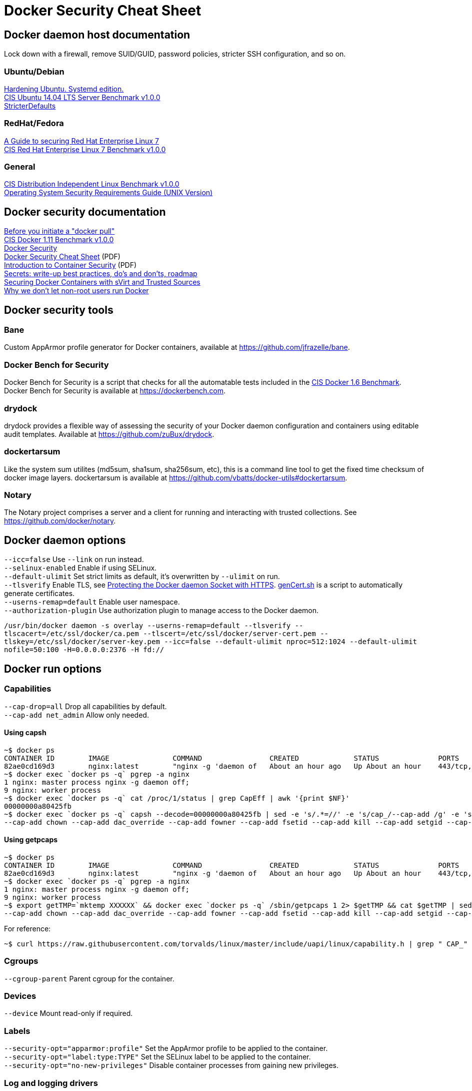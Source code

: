 = Docker Security Cheat Sheet

== Docker daemon host documentation
Lock down with a firewall, remove SUID/GUID, password policies, stricter SSH configuration, and so on. +

=== Ubuntu/Debian
https://github.com/konstruktoid/hardening/[Hardening Ubuntu. Systemd edition.] +
https://benchmarks.cisecurity.org/downloads/show-single/?file=ubuntu1404.100[CIS Ubuntu 14.04 LTS Server Benchmark v1.0.0] +
https://help.ubuntu.com/community/StricterDefaults[StricterDefaults]

=== RedHat/Fedora
https://access.redhat.com/documentation/en-US/Red_Hat_Enterprise_Linux/7/html/Security_Guide/[A Guide to securing Red Hat Enterprise Linux 7] +
https://benchmarks.cisecurity.org/downloads/show-single/?file=rhel7.100[CIS Red Hat Enterprise Linux 7 Benchmark v1.0.0]

=== General
https://benchmarks.cisecurity.org/downloads/show-single/index.cfm?file=independentlinux.100[CIS Distribution Independent Linux Benchmark v1.0.0] +
http://stigviewer.com/stig/unix_srg/[Operating System Security Requirements Guide (UNIX Version)]

== Docker security documentation
https://securityblog.redhat.com/2014/12/18/before-you-initiate-a-docker-pull/[Before you initiate a "docker pull"] +
https://benchmarks.cisecurity.org/downloads/show-single/index.cfm?file=docker16.110[CIS Docker 1.11 Benchmark v1.0.0] +
https://docs.docker.com/articles/security/[Docker Security] +
http://container-solutions.com/content/uploads/2015/06/15.06.15_DockerCheatSheet_A2.pdf[Docker Security Cheat Sheet] (PDF) +
https://d3oypxn00j2a10.cloudfront.net/assets/img/Docker%20Security/WP_Intro_to_container_security_03.20.2015.pdf[Introduction to Container Security] (PDF) +
https://github.com/docker/docker/issues/13490[Secrets: write-up best practices, do's and don'ts, roadmap] +
http://crunchtools.com/securing-docker-svirt/[Securing Docker Containers with sVirt and Trusted Sources] +
http://www.projectatomic.io/blog/2015/08/why-we-dont-let-non-root-users-run-docker-in-centos-fedora-or-rhel/[Why we don't let non-root users run Docker]

== Docker security tools
=== Bane
Custom AppArmor profile generator for Docker containers, available at https://github.com/jfrazelle/bane.

=== Docker Bench for Security
Docker Bench for Security is a script that checks for all the automatable tests included in the https://benchmarks.cisecurity.org/downloads/show-single/index.cfm?file=docker16.100[CIS Docker 1.6 Benchmark]. +
Docker Bench for Security is available at https://dockerbench.com.

=== drydock
drydock provides a flexible way of assessing the security of your Docker daemon configuration and containers using editable audit templates. Available at https://github.com/zuBux/drydock.

=== dockertarsum
Like the system sum utilites (md5sum, sha1sum, sha256sum, etc), this is a command line tool to get the fixed time checksum of docker image layers.
dockertarsum is available at https://github.com/vbatts/docker-utils#dockertarsum.

=== Notary
The Notary project comprises a server and a client for running and interacting with trusted collections. See https://github.com/docker/notary.

== Docker daemon options
`--icc=false` Use `--link` on run instead. +
`--selinux-enabled` Enable if using SELinux. +
`--default-ulimit` Set strict limits as default, it's overwritten by `--ulimit` on run. +
`--tlsverify` Enable TLS, see https://docs.docker.com/articles/https/[Protecting the Docker daemon Socket with HTTPS]. https://github.com/konstruktoid/Docker/blob/master/Scripts/genCert.sh[genCert.sh] is a script to automatically generate certificates. +
`--userns-remap=default` Enable user namespace. +
`--authorization-plugin` Use authorization plugin to manage access to the Docker daemon. +

`/usr/bin/docker daemon -s overlay --userns-remap=default --tlsverify --tlscacert=/etc/ssl/docker/ca.pem --tlscert=/etc/ssl/docker/server-cert.pem --tlskey=/etc/ssl/docker/server-key.pem --icc=false --default-ulimit nproc=512:1024 --default-ulimit nofile=50:100 -H=0.0.0.0:2376 -H fd://`

== Docker run options
=== Capabilities
`--cap-drop=all` Drop all capabilities by default. +
`--cap-add net_admin` Allow only needed. +

==== Using capsh
[source]
----
~$ docker ps
CONTAINER ID        IMAGE               COMMAND                CREATED             STATUS              PORTS                           NAMES
82ae0cd169d3        nginx:latest        "nginx -g 'daemon of   About an hour ago   Up About an hour    443/tcp, 0.0.0.0:8080->80/tcp   nginx
~$ docker exec `docker ps -q` pgrep -a nginx
1 nginx: master process nginx -g daemon off;
9 nginx: worker process
~$ docker exec `docker ps -q` cat /proc/1/status | grep CapEff | awk '{print $NF}'
00000000a80425fb
~$ docker exec `docker ps -q` capsh --decode=00000000a80425fb | sed -e 's/.*=//' -e 's/cap_/--cap-add /g' -e 's/,/ /g'
--cap-add chown --cap-add dac_override --cap-add fowner --cap-add fsetid --cap-add kill --cap-add setgid --cap-add setuid --cap-add setpcap --cap-add net_bind_service --cap-add net_raw --cap-add sys_chroot --cap-add mknod --cap-add audit_write --cap-add setfcap
----

==== Using getpcaps
[source]
----
~$ docker ps
CONTAINER ID        IMAGE               COMMAND                CREATED             STATUS              PORTS                           NAMES
82ae0cd169d3        nginx:latest        "nginx -g 'daemon of   About an hour ago   Up About an hour    443/tcp, 0.0.0.0:8080->80/tcp   nginx
~$ docker exec `docker ps -q` pgrep -a nginx
1 nginx: master process nginx -g daemon off;
9 nginx: worker process
~$ export getTMP=`mktemp XXXXXX` && docker exec `docker ps -q` /sbin/getpcaps 1 2> $getTMP && cat $getTMP | sed -e 's/.*=//' -e 's/cap_/--cap-add /g' -e 's/,/ /g'
--cap-add chown --cap-add dac_override --cap-add fowner --cap-add fsetid --cap-add kill --cap-add setgid --cap-add setuid --cap-add setpcap --cap-add net_bind_service --cap-add net_raw --cap-add sys_chroot --cap-add mknod --cap-add audit_write --cap-add setfcap+eip
----

For reference: +
[source]
----
~$ curl https://raw.githubusercontent.com/torvalds/linux/master/include/uapi/linux/capability.h | grep " CAP_" | awk '{print $2, $3}'
----

=== Cgroups
`--cgroup-parent` Parent cgroup for the container.

=== Devices
`--device` Mount read-only if required.

=== Labels
`--security-opt="apparmor:profile"` Set the AppArmor profile to be applied to the container. +
`--security-opt="label:type:TYPE"` Set the SELinux label to be applied to the container. +
`--security-opt="no-new-privileges"` Disable container processes from gaining new privileges.

=== Log and logging drivers
`-v /dev/log:/dev/log` +
`--log-driver` Send container logs to other systems such as Syslog, see https://docs.docker.com/reference/logging/overview/.

=== Memory and CPU limits
`--cpu-shares` CPU shares (relative weight). +
`--cpu-period` Limit CPU CFS (Completely Fair Scheduler) period. +
`--cpu-quota` Limit CPU CFS (Completely Fair Scheduler) quota. +
`--cpuset-cpus` CPUs in which to allow execution (0-3, 0,1). +
`--cpuset-mems` MEMs in which to allow execution (0-3, 0,1). +
`--kernel-memory` Kernel memory limit. +
`-m, --memory` Memory limit. +
`--memory-reservation` Memory soft limit. +
`--memory-swap` Total memory (memory + swap), '-1' to disable swap. +
`--ulimit` Set the ulimit on the specific container.

=== Networking
`-p IP:host_port:container_port` or `-p IP::port` Specify the external interface.

=== Seccomp
`--security-opt seccomp:/path/to/seccomp/profile.json` See https://github.com/docker/docker/blob/master/docs/security/seccomp.md[Seccomp security profiles for Docker], https://github.com/konstruktoid/Docker/blob/master/Scripts/genSeccomp.sh[genSeccomp.sh] is a basice profile generator.

=== Time
`-v /etc/localtime:/etc/localtime:ro`

=== Tmpfs
`--read-only --tmpfs /run --tmpfs /tmp` See http://www.projectatomic.io/blog/2015/12/making-docker-images-write-only-in-production/[Making Docker images read-only in production]

=== Trust
`--disable-content-trust` See https://docs.docker.com/security/trust/content_trust/[Content trust in Docker]

=== User
`-u, --user` Run as a unprivileged user.

=== Volumes and mounting
`--read-only` Mount container root filesystem as read only. +
`-v /volume:ro` Mount volumes read only if possible.

== Dockerfile example - Container
[source]
----
FROM alpine:3.3 # <1>

ENV VERSION 1.10.0
ENV SHA256 a66b20423b7d849aa8ef448b98b41d18c45a30bf3fe952cc2ba4760600b18087

WORKDIR /usr/bin

RUN apk update && \
    apk upgrade && \ # <2>
    apk --update add coreutils curl && \
    curl -sS https://get.docker.com/builds/Linux/x86_64/docker-$VERSION > docker-$VERSION && \
    curl -sS https://get.docker.com/builds/Linux/x86_64/docker-$VERSION.sha256 > docker-$VERSION.sha256 && \
    sha256sum -c docker-$VERSION.sha256 && \ # <3>
    echo "$SHA256 docker-$VERSION" | sha256sum -c - && \ # <3>
    ln -s docker-$VERSION docker && \
    chmod u+x docker-$VERSION && \
    apk del curl && \
    rm -rf /var/cache/apk/* # <4>

COPY ./docker-garby.sh /docker-garby.sh # <5>

ENTRYPOINT ["/bin/sh", "/docker-garby.sh"]
----

<1> Do we trust the remote repository? Is there any reason we're not using a homebuilt base image?
<2> Keep the container up-to-date
<3> Verify downloaded files
<4> Remove unused applications and unnecessary directories
<5> COPY local files, ADD remote files
<6> Create an unprivileged USER if possibe

== Dockerfile example - Image
[source]
----
FROM scratch # <1>
ADD ./wheezy-1603172157.txz / # <2>
ENV SHA 00c3cc1b8968d3b5acf2ac9fc1e36f2aa30dfd4ff44a35d8d3bd1948914d722d # <3>

ONBUILD RUN apt-get update && apt-get -y upgrade # <4>
----

<1> Use `scratch`
<2> Add a compressed, minimal, base
<3> Hash for the above base
<4> Force containers based on this image to keep up-to-date

=== Docker run example
`~$ export CAP="--cap-drop all --cap-add net_admin"`

If root user is required: +
`~$ docker run --rm -v /etc/localtime:/etc/localtime:ro -v /dev/log:/dev/log $CAP --name <NAME> -t <IMAGE>`

Unpriv user if possible: +
`~$ docker run --rm -u dockeru -v /etc/localtime:/etc/localtime:ro -v /dev/log:/dev/log $CAP --name <NAME> -t <IMAGE>`

Running https://github.com/konstruktoid/Polipo_Build[Polipo] with an Apparmor profile, read-only root system, no capabilites and tmpfs:
[source]
----
$ docker run --restart="always" --name polipo --security-opt="apparmor:docker-polipo" -d -p 8123:8123 --cap-drop=all --read-only --tmpfs /tmp:rw,nosuid,nodev,noexec,size=100m --tmpfs /var/log:rw,nosuid,nodev,noexec --tmpfs /var/cache:rw,nosuid,noexec,nodev --tmpfs /run:rw,noexec,nodev,nosuid konstruktoid/polipo proxyAddress=::0 allowedClients=192.168.1.0/24
$ docker exec -ti polipo mount | grep tmpfs
tmpfs on /dev type tmpfs (ro,mode=755)
tmpfs on /sys/fs/cgroup type tmpfs (ro,nosuid,nodev,noexec,relatime,mode=755)
shm on /dev/shm type tmpfs (rw,nosuid,nodev,noexec,relatime,size=65536k)
tmpfs on /var/log type tmpfs (rw,nosuid,nodev,noexec,relatime)
tmpfs on /run type tmpfs (rw,nosuid,nodev,noexec,relatime)
tmpfs on /tmp type tmpfs (rw,nosuid,nodev,noexec,relatime,size=102400k)
tmpfs on /var/cache type tmpfs (rw,nosuid,nodev,noexec,relatime)
tmpfs on /proc/kcore type tmpfs (ro,mode=755)
tmpfs on /proc/timer_stats type tmpfs (ro,mode=755)
$ docker exec -ti polipo touch /test
touch: cannot touch `/test': Read-only file system
$ docker exec -ti polipo touch /var/tmp/test
touch: cannot touch `/var/tmp/test': Read-only file system
$ docker exec -ti polipo touch /tmp/test
$ docker exec -ti polipo touch /var/cache/polipo/test
$ docker exec -ti polipo ls -l /var/cache/polipo
total 0
drwx------ 2 polipo polipo   80 Jan 16 21:08 cdn.tentonhammer.com
drwx------ 2 polipo polipo   60 Jan 16 21:08 cnn.com
drwx------ 2 polipo polipo  120 Jan 16 21:08 data.cnn.com
drwx------ 2 polipo polipo  300 Jan 16 21:08 edition.cnn.com
drwx------ 2 polipo polipo  480 Jan 16 21:08 edition.i.cdn.cnn.com
drwx------ 2 polipo polipo   60 Jan 16 21:08 elitistjerks.com
drwx------ 2 polipo polipo   60 Jan 16 21:08 eweek.com
drwx------ 2 polipo polipo  660 Jan 16 21:08 forums.elitistjerks.com
drwx------ 2 polipo polipo   60 Jan 16 21:08 imdb.com
drwx------ 2 polipo polipo   80 Jan 16 21:08 imp.admarketplace.net
drwx------ 2 polipo polipo   80 Jan 16 21:08 odb.outbrain.com
drwx------ 2 polipo polipo   60 Jan 16 21:08 slashdot.com
drwx------ 2 polipo polipo   80 Jan 16 21:08 slashdot.org
drwx------ 2 polipo polipo  240 Jan 16 21:08 sponsored.eweek.com
drwx------ 2 polipo polipo 1740 Jan 16 21:08 static.images-di.se
drwx------ 2 polipo polipo   60 Jan 16 21:05 stats.pagefair.net
-rw-r--r-- 1 polipo polipo    0 Jan 16 21:00 test
drwx------ 2 polipo polipo   60 Jan 16 21:08 www.cnn.com
drwx------ 2 polipo polipo 1360 Jan 16 21:08 www.di.se
drwx------ 2 polipo polipo 1220 Jan 16 21:08 www.eweek.com
drwx------ 2 polipo polipo   60 Jan 16 21:08 www.imdb.com
drwx------ 2 polipo polipo   60 Jan 16 21:08 z-ecx.images-amazon.com
drwx------ 2 polipo polipo  200 Jan 16 21:08 z.cdn.turner.com
----

== Garbage collection
=== docker-gc
https://github.com/spotify/docker-gc[spotify/docker-gc]

=== docker-garby
https://github.com/konstruktoid/docker-garby[konstruktoid/docker-garby]

